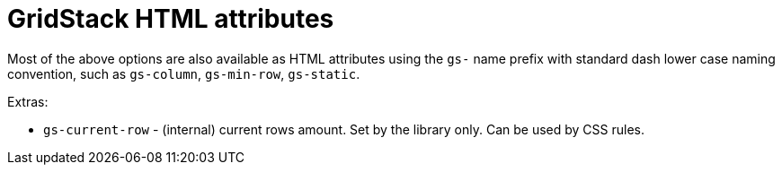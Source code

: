 = GridStack HTML attributes

Most of the above options are also available as HTML attributes using the `gs-` name prefix with standard dash lower case naming convention, such as `gs-column`, `gs-min-row`, `gs-static`.

Extras:

* `gs-current-row` - (internal) current rows amount.
Set by the library only.
Can be used by CSS rules.
